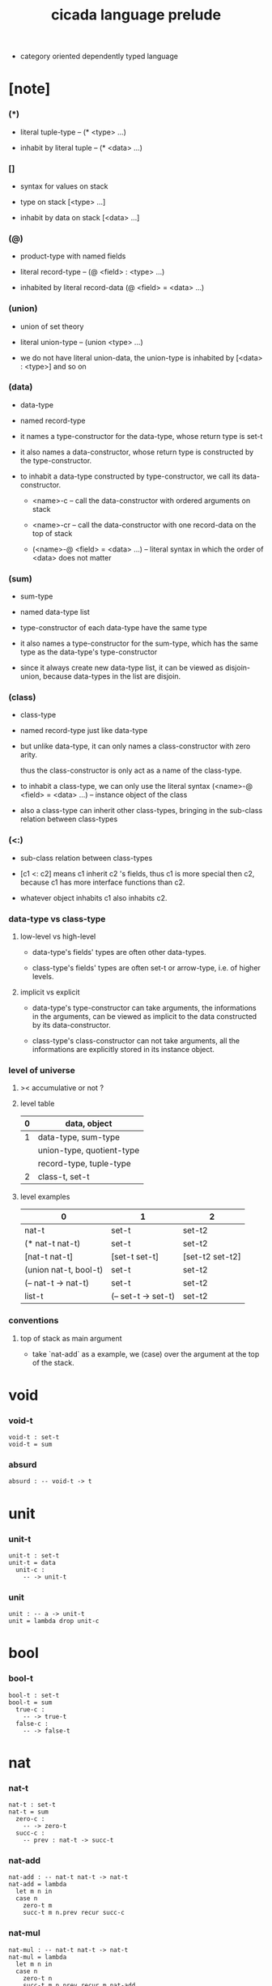 #+html_head: <link rel="stylesheet" href="css/org-page.css"/>
#+title: cicada language prelude

- category oriented dependently typed language

* [note]

*** (*)

    - literal tuple-type -- (* <type> ...)

    - inhabit by literal tuple -- (* <data> ...)

*** []

    - syntax for values on stack

    - type on stack [<type> ...]

    - inhabit by data on stack [<data> ...]

*** (@)

    - product-type with named fields

    - literal record-type -- (@ <field> : <type> ...)

    - inhabited by literal record-data (@ <field> = <data> ...)

*** (union)

    - union of set theory

    - literal union-type -- (union <type> ...)

    - we do not have literal union-data,
      the union-type is inhabited by [<data> : <type>] and so on

*** (data)

    - data-type

    - named record-type

    - it names a type-constructor for the data-type,
      whose return type is set-t

    - it also names a data-constructor,
      whose return type is constructed by the type-constructor.

    - to inhabit a data-type constructed by type-constructor,
      we call its data-constructor.

      - <name>-c -- call the data-constructor
        with ordered arguments on stack

      - <name>-cr -- call the data-constructor
        with one record-data on the top of stack

      - (<name>-@ <field> = <data> ...) -- literal syntax
        in which the order of <data> does not matter

*** (sum)

    - sum-type

    - named data-type list

    - type-constructor of each data-type have the same type

    - it also names a type-constructor for the sum-type,
      which has the same type as the data-type's type-constructor

    - since it always create new data-type list,
      it can be viewed as disjoin-union,
      because data-types in the list are disjoin.

*** (class)

    - class-type

    - named record-type just like data-type

    - but unlike data-type,
      it can only names a class-constructor with zero arity.

      thus the class-constructor
      is only act as a name of the class-type.

    - to inhabit a class-type,
      we can only use the literal syntax
      (<name>-@ <field> = <data> ...) -- instance object of the class

    - also a class-type can inherit other class-types,
      bringing in the sub-class relation between class-types

*** (<:)

    - sub-class relation between class-types

    - [c1 <: c2] means c1 inherit c2 's fields,
      thus c1 is more special then c2,
      because c1 has more interface functions than c2.

    - whatever object inhabits c1 also inhabits c2.

*** data-type vs class-type

***** low-level vs high-level

      - data-type's fields' types are often other data-types.

      - class-type's fields' types are often set-t or arrow-type,
        i.e. of higher levels.

***** implicit vs explicit

      - data-type's type-constructor can take arguments,
        the informations in the arguments,
        can be viewed as implicit
        to the data constructed by its data-constructor.

      - class-type's class-constructor can not take arguments,
        all the informations
        are explicitly stored in its instance object.

*** level of universe

***** >< accumulative or not ?

***** level table

      | 0 | data, object              |
      |---+---------------------------|
      | 1 | data-type, sum-type       |
      |   | union-type, quotient-type |
      |   | record-type, tuple-type   |
      |---+---------------------------|
      | 2 | class-t, set-t            |

***** level examples

      | 0                     | 1                   | 2               |
      |-----------------------+---------------------+-----------------|
      | nat-t                 | set-t               | set-t2          |
      | (* nat-t nat-t)       | set-t               | set-t2          |
      | [nat-t nat-t]         | [set-t set-t]       | [set-t2 set-t2] |
      | (union nat-t, bool-t) | set-t               | set-t2          |
      | (-- nat-t -> nat-t)   | set-t               | set-t2          |
      | list-t                | (-- set-t -> set-t) | set-t2          |

*** conventions

***** top of stack as main argument

      - take `nat-add` as a example,
        we (case) over the argument at the top of the stack.

* void

*** void-t

    #+begin_src cicada
    void-t : set-t
    void-t = sum
    #+end_src

*** absurd

    #+begin_src cicada
    absurd : -- void-t -> t
    #+end_src

* unit

*** unit-t

    #+begin_src cicada
    unit-t : set-t
    unit-t = data
      unit-c :
        -- -> unit-t
    #+end_src

*** unit

    #+begin_src cicada
    unit : -- a -> unit-t
    unit = lambda drop unit-c
    #+end_src

* bool

*** bool-t

    #+begin_src cicada
    bool-t : set-t
    bool-t = sum
      true-c :
        -- -> true-t
      false-c :
        -- -> false-t
    #+end_src

* nat

*** nat-t

    #+begin_src cicada
    nat-t : set-t
    nat-t = sum
      zero-c :
        -- -> zero-t
      succ-c :
        -- prev : nat-t -> succ-t
    #+end_src

*** nat-add

    #+begin_src cicada
    nat-add : -- nat-t nat-t -> nat-t
    nat-add = lambda
      let m n in
      case n
        zero-t m
        succ-t m n.prev recur succ-c
    #+end_src

*** nat-mul

    #+begin_src cicada
    nat-mul : -- nat-t nat-t -> nat-t
    nat-mul = lambda
      let m n in
      case n
        zero-t n
        succ-t m n.prev recur m nat-add
    #+end_src

*** nat-factorial

    #+begin_src cicada
    nat-factorial : -- nat-t -> nat-t
    nat-factorial = lambda
      let n in
      case n
        zero-t zero-c succ-c
        succ-t n.prev recur n nat-mul
    #+end_src

* list

*** list-t

    #+begin_src cicada
    list-t : -- set-t -> set-t
    list-t = sum
      @ t : set-t
      null-c :
        -- -> t null-t
      cons-c :
        -- car : t
           cdr : t list-t
        -> t cons-t
    #+end_src

*** list-length

    #+begin_src cicada
    list-length : -- t list-t -> nat-t
    list-length = lambda
      let list in
      case list
        null-t zero-c
        cons-t list.cdr recur succ-c
    #+end_src

*** list-append

    #+begin_src cicada
    list-append :
      -- t list-t
         t list-t
      -> t list-t
    list-append = lambda
      let ante succ in
      case succ
        null-t ante
        cons-t succ.car ante succ.cdr recur cons-c
    #+end_src

*** list-map

    #+begin_src cicada
    list-map :
      -- a list-t
         -- a -> b
      -> b list-t
    list-map = lambda
      let list fun in
      case list
        null-t list
        cons-t list.car fun list.cdr {fun} recur cons-c
    #+end_src

*** list-remove-first

    #+begin_src cicada
    list-remove-first :
      -- t
         t list-t
      -> t list-t
    list-remove-first = lambda
      let x list in
      case list
        null-t list
        cons-t case [list.car x eq-p]
          true-t list.cdr
          false-t list.car list.cdr x recur cons-c
    #+end_src

* eqv

*** eqv-t

    #+begin_src cicada
    eqv-t : -- t t -> set-t
    eqv-t = data
      @ [lhs rhs] : t
      eqv-c :
        -- -> v v eqv-t
    #+end_src

*** eqv-apply

    #+begin_src cicada
    eqv-apply :
      -- [x y] :: a
         x y eqv-t
         fun : -- a -> b
      -> x fun y fun eqv-t
    eqv-apply = lambda
      let v fun in
      eqv-c
    #+end_src

*** eqv-swap

    #+begin_src cicada
    eqv-swap :
      -- [x y] :: t
         x y eqv-t
      -> y x eqv-t
    eqv-swap = lambda
      let v in
      eqv-c
    #+end_src

*** eqv-compose

    #+begin_src cicada
    eqv-compose :
      -- [x y z] :: t
         x y eqv-t
         y z eqv-t
      -> x z eqv-t
    eqv-compose = lambda
      let v u in
      eqv-c
    #+end_src

* nat

*** nat-even-p

    #+begin_src cicada
    nat-even-p : -- nat-t -> bool-t
    nat-even-p = lambda
      let x in
      case x
        zero-t true-c
        succ-t case x.prev
          zero-t false-c
          succ-t x.prev.prev recur
    #+end_src

*** nat-even-t

    #+begin_src cicada
    nat-even-t : -- nat-t -> set-t
    nat-even-t = sum
      @ nat : nat-t
      zero-even-c :
        -- -> zero-c zero-even-t
      even-plus-two-even-c :
        -- prev : m nat-even-t
        -> m succ-c succ-c even-plus-two-even-t

    two-even : -- -> zero-c succ-c succ-c nat-even-t
    two-even = lambda zero-even-c even-plus-two-even-c
    #+end_src

*** nat-add-associative

    #+begin_src cicada
    nat-add-associative :
      -- [x y z] : nat-t
      -> x y nat-add z nat-add
         x y z nat-add nat-add eqv-t
    nat-add-associative = lambda
      let x y z in
      case z
        zero-t eqv-c
        succ-t x y z.prev recur {succ-c} eqv-apply
    #+end_src

*** nat-add-commutative

    #+begin_src cicada
    nat-add-commutative :
      -- [m n] : nat-t
      -> m n nat-add
         n m nat-add eqv-t
    nat-add-commutative = lambda
      let m n in
      case n
        zero-t m nat-add-zero-commutative
        succ-t
          m n.prev recur {succ-c} eqv-apply
          n.prev m nat-add-succ-commutative eqv-compose
    #+end_src

*** nat-add-zero-commutative

    #+begin_src cicada
    nat-add-zero-commutative :
      -- m : nat-t
      -> m zero-c nat-add
         zero-c m nat-add eqv-t
    nat-add-zero-commutative = lambda
      let m in
      case m
        zero-t eqv-c
        succ-t m.prev recur {succ-c} eqv-apply
    #+end_src

*** nat-add-succ-commutative

    #+begin_src cicada
    nat-add-succ-commutative :
      -- [m n] : nat-t
      -> m succ-c n nat-add
         m n nat-add succ-c eqv-t
    nat-add-succ-commutative = lambda
      let m n in
      case n
        zero-t eqv-c
        succ-t m n.prev recur {succ-c} eqv-apply
    #+end_src

* list

*** list-length-t -- re-imp function as relation

    #+begin_src cicada
    note
      list-length :
        -- list : t list-t
        -> length : nat-t
      list-length-t :
        -- list : t list-t
           length : nat-t
        -> set-t

    list-length-t : -- t list-t, nat-t -> set-t
    list-length-t = sum
      @ list : t list-t
        length : nat-t
      zero-length-c :
        -- -> null-c zero-c zero-length-t
      succ-length-c :
        -- prev : list length list-length-t
        -> element :: t
           element list cons-c
           length succ-c succ-length-t
    #+end_src

*** list-map-preserve-list-length

    #+begin_src cicada
    list-map-preserve-list-length :
      -- fun :: -- a -> b
         list :: a list-t
         n :: nat-t
         list n list-length-t
      -> list {fun} list-map n list-length-t
    list-map-preserve-list-length = lambda
      let h in
      case h
        zero-length-t h
        succ-length-t h.prev recur succ-length-c
    #+end_src

*** list-append-t

    #+begin_src cicada
    note in prolog, we will have :
      append([], Succ, Succ).
      append([Car | Cdr], Succ, [Car | ResultCdr]):-
        append(Cdr, Succ, ResultCdr).

    list-append-t : -- t list-t t list-t t list-t -> set-t
    list-append-t = sum
      @ [ante succ result] : t list-t
      zero-append-c :
        -- -> null-c succ succ zero-append-t
      succ-append-c :
        -- car :: t
           cdr :: t list-t
           result-cdr :: t list-t
           prev : cdr succ result-cdr list-append-t
        -> car cdr cons-c, succ, car result-cdr cons-c succ-append-t
    #+end_src

* vect

*** vect-t

    #+begin_src cicada
    vect-t : -- nat-t set-t -> set-t
    vect-t = sum
      @ length : nat-t
        t : set-t
      null-vect-c :
        -- -> zero-c t null-vect-t
      cons-vect-c :
        -- car : t
           cdr : length t vect-t
        -> length succ-c t cons-vect-t
    #+end_src

*** vect-append

    #+begin_src cicada
    vect-append :
      -- m t vect-t
         n t vect-t
      -> m n nat-add t vect-t
    vect-append = lambda
      let x y in
      case y
        null-vect-t x
        cons-vect-t y.car x y.cdr recur cons-vect-c
    #+end_src

*** vect-map

    #+begin_src cicada
    vect-map : -- n a vect-t (-- a -> b) -> n b vect-t
    vect-map = lambda
      let list fun in
      case list
        null-vect-t list
        cons-vect-t list.car fun list.cdr {fun} recur cons-vect-c
    #+end_src

* order

*** preorder

***** preorder-s

      #+begin_src cicada
      note
        preorder is a thin category
        with at most one morphism from an object to another.

      preorder-s : class-t
      preorder-s = class
        element-t : set-t

        pre-t :
          -- element-t element-t
          -> set-t

        pre-reflexive :
          -- element-t % a
          -> a a pre-t

        pre-transitive :
          -- a b pre-t
             b c pre-t
          -> a c pre-t
      #+end_src

*** partial-order

***** partial-order-s

      #+begin_src cicada
      partial-order-s <: preorder-s
      partial-order-s = class
        element-eqv-t :
          -- element-t
             element-t
          -> set-t
        pre-anti-symmetric :
          -- a b pre-t
             b a pre-t
          -> a b element-eqv-t
      #+end_src

*** eqv-relation

***** eqv-relation-s

      #+begin_src cicada
      eqv-relation-s <: preorder-s
      eqv-relation-s = class
        pre-symmetric :
          -- a b pre-t
          -> b a pre-t
      #+end_src

*** total-order

***** total-order-s

      #+begin_src cicada
      total-order-s <: partial-order-s
      total-order-s = class
        pre-connex :
          -- [a b] : element-t
          -> (union a b pre-t b a pre-t)
      #+end_src

* category

*** category-s

    #+begin_src cicada
    category-s : class-t
    category-s = class
      object-t : set-t*

      arrow-t :
        -- object-t object-t
        -> set-t*

      arrow-eqv-t :
        -- a b arrow-t a b arrow-t
        -> set-t*

      identity :
        -- object-t % a
        -> a a arrow-t

      compose :
        -- a b arrow-t
           b c arrow-t
        -> a c arrow-t

      identity-neutral-left :
        -- a b arrow-t % f
        -> a identity f compose, f arrow-eqv-t

      identity-neutral-right :
        -- a b arrow-t % f
        -> f b identity compose, f arrow-eqv-t

      compose-associative :
        -- a b arrow-t % f
           b c arrow-t % g
           c d arrow-t % h
        -> f g h compose compose
           f g compose h compose arrow-eqv-t

      arrow-eqv-relation :
        -- [a b] :: object-t
        -> eqv-relation-s %
           (@ element-t = a b arrow-t
              pre-t = lambda arrow-eqv-t)
    #+end_src

*** category.arrow-inverse-t

    #+begin_src cicada
    category.arrow-inverse-t :
      -- a b arrow-t
         b a arrow-t
      -> set-t
    category.arrow-inverse-t = lambda
      let f g in
      * f g compose a identity arrow-eqv-t
        g f compose b identity arrow-eqv-t
    #+end_src

*** category.arrow-unique-t

    #+begin_src cicada
    category.arrow-unique-t :
      -- a b arrow-t
         -- a b arrow-t -> set-t
      -> set-t
    category.arrow-unique-t = lambda
      let f theorem in
      * f theorem
        -- a b arrow-t % g
           g theorem
        -> f g arrow-eqv-t
    #+end_src

*** (unique ... under ...)

    #+begin_src cicada
    unique [$x : $t] under $eqv-t = macro
      (-- y : $t -> $x y $eqv-t)
    #+end_src

*** (unique ... under ... such-that ...)

    #+begin_src cicada
    unique [$x : $t] under $eqv-t such-that $theorem  = macro
      * $x $theorem
        -- y : $t
           y $theorem
        -> $x y $eqv-t
    #+end_src

*** category.iso-object-t

    #+begin_src cicada
    category.iso-object-t : -- object-t object-t -> set-t
    category.iso-object-t = lambda
      let a b in
      * a b arrow-t % f
        b a arrow-t % g
        f g compose a identity arrow-eqv-t
        g f compose b identity arrow-eqv-t
    #+end_src

*** category.product-object-t

    #+begin_src cicada
    category.product-object-t :
      -- object-t % a
         object-t % b
         object-t % p
         p a arrow-t % pa
         p b arrow-t % pb
      -> set-t
    category.product-object-t = lambda
      let a b p pa pb in
      -- object-t % q
         q a arrow-t % qa
         q b arrow-t % qb
      -> unique q p arrow-t % qp
         under arrow-eqv-t such-that
           * qa, qp pa compose arrow-eqv-t
             qb, qp pb compose arrow-eqv-t
    #+end_src

*** category.coproduct-object-t

    #+begin_src cicada
    category.coproduct-object-t :
      -- object-t % a
         object-t % b
         object-t % p
         a p arrow-t % ap
         b p arrow-t % bp
      -> set-t
    category.product-object-t = lambda
      let a b p ap bp in
      -- object-t % q
         a q arrow-t % aq
         a q arrow-t % bq
      -> unique p q arrow-t % pq
         under arrow-eqv-t such-that
           * aq, ap pq compose arrow-eqv-t
             bq, bp pq compose arrow-eqv-t
    #+end_src

*** category.initial-object-t

    #+begin_src cicada
    category.initial-object-t : -- object-t -> set-t
    category.initial-object-t = lambda
      let a in
      -- object-t % b
      -> unique a b arrow-t % f under arrow-eqv-t
    #+end_src

*** category.terminal-object-t

    #+begin_src cicada
    category.terminal-object-t : -- object-t -- set-t
    category.terminal-object-t = lambda
      let a in
      -- object-t % b
      -> unique b a arrow-t % f under arrow-eqv-t
    #+end_src

*** product-closed-category-s

    #+begin_src cicada
    product-closed-category-s <: category-s
    product-closed-category-s = class
      product :
        -- object-t % a
           object-t % b
        -> object-t % p
           p a arrow-t % pa
           p b arrow-t % pb
           a b p pa pb product-object-t
    #+end_src

*** category-product

    #+begin_src cicada
    category-product : -- category-s category-s -> category-s
    category-product = lambda
      let #1 #2 in category-@

      object-t = lambda (* #1.object-t #2.object-t)

      arrow-t :
        -- (* #1.object-t #2.object-t)
           (* #1.object-t #2.object-t)
        -> set-t
      arrow-t = lambda
        let succ ante in
        (* succ.1 ante.1 #1.arrow-t
           succ.2 ante.2 #2.arrow-t)

      arrow-eqv-t :
        -- (* a.1 b.1 #1.arrow-t
              a.2 b.2 #2.arrow-t)
           (* a.1 b.1 #1.arrow-t
              a.2 b.2 #2.arrow-t)
        -> set-t
      arrow-eqv-t = lambda
        let lhs rhs in
        (* lhs.1 rhs.1 #1.arrow-eqv-t
           lhs.2 rhs.2 #2.arrow-eqv-t)

      identity :
        -- (* #1.object-t #2.object-t) % a
        -> (* a.1 a.1 #1.arrow-t
              a.2 a.2 #2.arrow-t)
      identity = lambda
        let a in
        (* a.1 #1.identity
           a.2 #2.identity)

      compose :
        -- (* a.1 b.1 #1.arrow-t
              a.2 b.2 #2.arrow-t)
           (* b.1 c.1 #1.arrow-t
              b.2 c.2 #2.arrow-t)
        -> (* a.1 c.1 #1.arrow-t
              a.2 c.2 #2.arrow-t)
      compose = lambda
        let f g in
        (* f.1 g.1 #1.compose
           f.2 g.2 #2.compose)

      identity-neutral-left :
        -- (* a.1 b.1 #1.arrow-t
              a.2 b.2 #2.arrow-t) % f
        -> (* a.1 #1.identity f.1 #1.compose f.1 #1.arrow-eqv-t
              a.2 #2.identity f.2 #2.compose f.2 #2.arrow-eqv-t)
      identity-neutral-left = lambda
        let f in
        (* f.1 #1.identity-neutral-left
           f.2 #2.identity-neutral-left)

      identity-neutral-right :
        -- (* a.1 b.1 #1.arrow-t
              a.2 b.2 #2.arrow-t) % f
        -> (* f.1 b.1 #1.identity #1.compose f.1 #1.arrow-eqv-t
              f.2 b.2 #2.identity #2.compose f.2 #2.arrow-eqv-t)
      identity-neutral-right = lambda
        let f in
        (* f.1 #1.identity-neutral-right
           f.2 #2.identity-neutral-right)

      compose-associative :
        -- (* a.1 b.1 #1.arrow-t
              a.2 b.2 #2.arrow-t) % f
           (* b.1 c.1 #1.arrow-t
              b.2 c.2 #2.arrow-t) % g
           (* c.1 d.1 #1.arrow-t
              c.2 d.2 #2.arrow-t) % h
        -> (* f.1 g.1 h.1 #1.compose #1.compose
              f.1 g.1 h.1 #1.compose #1.compose #1.arrow-eqv-t
              f.2 g.2 #2.compose h.2 #2.compose
              f.2 g.2 #2.compose h.2 #2.compose #2.arrow-eqv-t)
      compose-associative = lambda
        let f g h in
        (* f.1 g.1 h.1 #1.compose-associative
           f.2 g.2 h.2 #2.compose-associative)
    #+end_src

*** category-product -- without type

    #+begin_src cicada
    category-product : -- category-s category-s -> category-s
    category-product = lambda
      let #1 #2 in category-@

      object-t = lambda (* #1.object-t #2.object-t)

      arrow-t = lambda
        let succ ante in
        (* succ.1 ante.1 #1.arrow-t
           succ.2 ante.2 #2.arrow-t)

      arrow-eqv-t = lambda
        let lhs rhs in
        (* lhs.1 rhs.1 #1.arrow-eqv-t
           lhs.2 rhs.2 #2.arrow-eqv-t)

      identity = lambda
        let a in
        (* a.1 #1.identity
           a.2 #2.identity)

      compose = lambda
        let f g in
        (* f.1 g.1 #1.compose
           f.2 g.2 #2.compose)

      identity-neutral-left = lambda
        let f in
        (* f.1 #1.identity-neutral-left
           f.2 #2.identity-neutral-left)

      identity-neutral-right = lambda
        let f in
        (* f.1 #1.identity-neutral-right
           f.2 #2.identity-neutral-right)

      compose-associative = lambda
        let f g h in
        (* f.1 g.1 h.1 #1.compose-associative
           f.2 g.2 h.2 #2.compose-associative)
    #+end_src

*** opposite-category-t

*** category.opposite

    #+begin_src cicada
    category.opposite : category-s
    category.opposite = category-@
      object-t = lambda this.object-t

      arrow-t :
        -- object-t object-t
        -> set-t*
      arrow-t = lambda swap this.arrow-t

      arrow-eqv-t :
        -- b a this.arrow-t b a this.arrow-t
        -> set-t*
      arrow-eqv-t = lambda this.arrow-eqv-t

      identity :
        -- object-t % a
        -> a a arrow-t
      identity = lambda this.identity

      compose :
        -- b a this.arrow-t
           c b this.arrow-t
        -> c a this.arrow-t
      compose = lambda swap this.compose

      identity-neutral-left :
        -- b a this.arrow-t % f
        -> f a identity this.compose, f arrow-eqv-t
      identity-neutral-left = lambda this.identity-neutral-right

      identity-neutral-right :
        -- b a this.arrow-t % f
        -> b identity f this.compose, f arrow-eqv-t
      identity-neutral-right = lambda this.identity-neutral-left

      compose-associative :
        -- b a this.arrow-t % f
           c b this.arrow-t % g
           d c this.arrow-t % h
        -> h g this.compose f this.compose
           h g f this.compose this.compose arrow-eqv-t
      compose-associative = lambda
        let f g h in
        h g f this.compose-associative
        this.arrow-eqv-relation.pre-symmetric
    #+end_src

*** preorder.as-cat

    #+begin_src cicada
    note
      to view a preorder as a category
      we simple view all arrow of the same type as eqv

    preorder.as-cat : category-s
    preorder.as-cat = category-@
      object-t = element-t

      arrow-t = lambda pre-t

      arrow-eqv-t = lambda
        drop drop unit-t

      identity = lambda pre-reflexive

      compose = lambda pre-transitive

      identity-neutral-left = lambda
        drop unit-c

      identity-neutral-right = lambda
        drop unit-c

      compose-associative = lambda
        drop drop drop unit-c
    #+end_src

* void-cat

*** void-arrow-t

    #+begin_src cicada
    void-arrow-t : -- void-t void-t -> set-t
    void-arrow-t = data
      @ [ante succ] : void-t
      void-arrow-c :
        -- -> ante succ void-arrow-t
    #+end_src

*** void-arrow-eqv-t

    #+begin_src cicada
    void-arrow-eqv-t :
      -- a b void-arrow-t
         a b void-arrow-t
      -> set-t
    void-arrow-eqv-t = data
      @ [lhs rhs] : a b void-arrow-t
      void-arrow-eqv-c :
        -- -> lhs rhs void-arrow-eqv-t
    #+end_src

*** void-cat

    #+begin_src cicada
    void-cat : category-s
    void-cat = category-@
      object-t = lambda void-t
      arrow-t = lambda void-arrow-t
      arrow-eqv-t = lambda void-arrow-eqv-t

      identity :
        -- void-t % a
        -> a a void-arrow-t
      identity = lambda
        drop void-arrow-c

      compose = lambda
        drop drop void-arrow-c

      identity-neutral-left :
        -- a b void-arrow-t % f
        -> void-arrow-c f void-arrow-eqv-t
      identity-neutral-left = lambda
        drop void-arrow-eqv-c

      identity-neutral-right :
        -- a b void-arrow-t % f
        -> void-arrow-c f void-arrow-eqv-t
      identity-neutral-right = lambda
        drop void-arrow-eqv-c

      compose-associative :
        -- a b void-arrow-t % f
           b c void-arrow-t % g
           c d void-arrow-t % h
        -> void-arrow-eqv-c void-arrow-eqv-c void-arrow-eqv-t
      compose-associative = lambda
        drop drop drop void-arrow-eqv-c
    #+end_src

* graph-s

*** graph-s

    #+begin_src cicada
    note
      different between graph and category is that,
      composing [linking] two edges does not give you edge but path.

    graph-s : class-t
    graph-s = class
      node-t : set-t
      edge-t : -- node-t node-t -> set-t
    #+end_src

*** graph.path-t

    #+begin_src cicada
    graph.path-t : -- node-t node-t -> set-t
    graph.path-t = sum
      @ [start end] : node-t
      node-path-c :
        -- node-t % node
        -> node node node-path-t
      edge-path-c :
        -- a b edge-t % edge
        -> a b edge-path-t
      link-path-c :
        -- a b path-t % first
           b c path-t % next
        -> a c link-path-t
    #+end_src

*** graph.path-eqv-t

    #+begin_src cicada
    graph.path-eqv-t : -- a b path-t, a b path-t -> set-t
    graph.path-eqv-t = sum
      @ [lhs rhs] : a b path-t
      refl-path-eqv-c :
        -- a b path-t % p
        -> p p refl-path-eqv-t
      node-left-path-eqv-c :
        -- a b path-t % p
        -> a node-path-c p link-path-c
           p node-left-path-eqv-t
      node-right-path-eqv-c :
        -- a b path-t % p
        -> p b node-path-c link-path-c
           p node-right-path-eqv-t
      associative-path-eqv-c :
        -- a b path-t % p
           b c path-t % q
           c d path-t % r
        -> p q r link-path-c link-path-c
           p q link-path-c r link-path-c associative-path-eqv-t
    #+end_src

*** graph.as-free-cat

    #+begin_src cicada
    graph.as-free-cat : category-s
    graph.as-free-cat = category-@
      object-t = lambda node-t
      arrow-t = lambda path-t
      arrow-eqv-t = lambda path-eqv-t

      identity :
        -- node-t % a
        -> a a path-t
      identity = lambda
        let a in
        a node-path-c

      compose = lambda link-path-c

      identity-neutral-left :
        -- a b path-t % f
        -> a node-path-c f link-path-c
           f path-eqv-t
      identity-neutral-left = lambda node-left-path-eqv-c

      identity-neutral-right :
        -- a b path-t % f
        -> f b node-path-c link-path-c
           f path-eqv-t
      identity-neutral-right = lambda node-right-path-eqv-c

      compose-associative :
        -- a b path-t % f
           b c path-t % g
           c d path-t % h
        -> f g h link-path-c link-path-c
           f g link-path-c h link-path-c path-eqv-t
      compose-associative = lambda associative-path-eqv-c
    #+end_src

* nat-order-cat

*** nat-lteq-t

    #+begin_src cicada
    nat-lteq-t : -- nat-t nat-t -> set-t
    nat-lteq-t = sum
      @ [l r] : nat-t
      zero-lteq-c :
        -- -> zero-c r zero-lteq-t
      succ-lteq-c :
        -- prev : l r nat-lteq-t
        -> l succ-c r succ-c succ-lteq-t
    #+end_src

*** nat-non-negative

    #+begin_src cicada
    nat-non-negative : -- n : nat-t -> zero-c n nat-lteq-t
    nat-non-negative = lambda zero-lteq-c
    #+end_src

*** nat-lteq-reflexive

    #+begin_src cicada
    nat-lteq-reflexive : -- n : nat-t -> n n nat-lteq-t
    nat-lteq-reflexive = lambda
      let n in
      case n
        zero-t zero-lteq-c
        succ-t n.prev recur succ-lteq-c
    #+end_src

*** nat-lteq-transitive

    #+begin_src cicada
    nat-lteq-transitive :
      -- a b nat-lteq-t
         b c nat-lteq-t
      -> a c nat-lteq-t
    nat-lteq-transitive = lambda
      let x y in
      case x
        zero-lteq-t zero-lteq-c
        succ-lteq-t x.prev y.prev recur succ-lteq-c
    #+end_src

*** nat-lt-t

    #+begin_src cicada
    nat-lt-t : -- nat-t nat-t -> set-t
    nat-lt-t = lambda
      let l r in
      l succ-c r nat-lteq-t
    #+end_src

*** nat-archimedean-property

    #+begin_src cicada
    nat-archimedean-property :
      -- x : nat-t
      -> y : nat-t
         x y nat-lt-t
    nat-archimedean-property = lambda
      succ-c dup nat-lteq-reflexive
    #+end_src

*** nat-order-cat

    #+begin_src cicada
    nat-order-cat : category-s
    nat-order-cat = category-@
      object-t = lambda nat-t
      arrow-t = lambda nat-lteq-t
      arrow-eqv-t = lambda eqv-t

      identity = lambda nat-lteq-reflexive

      compose  = lambda nat-lteq-transitive

      identity-neutral-left = lambda
        let x in
        case x
          zero-lteq-t eqv-c
          succ-lteq-t x.prev recur {succ-lteq-c} eqv-apply

      identity-righ = lambda
        let x in
        case x
          zero-lteq-t eqv-c
          succ-lteq-t x.prev recur {succ-lteq-c} eqv-apply

      compose-associative = lambda
        let f g h in
        case [f g h]
          [zero-lteq-t _ _] eqv-c
          [succ-lteq-t succ-lteq-t succ-lteq-t]
            f.prev g.prev h.prev recur {succ-lteq-c} eqv-apply
    #+end_src

* groupoid

*** groupoid-s

    #+begin_src cicada
    groupoid-s <: category-s
    groupoid-s = class
      inverse :
        -- a b arrow-t % f
        -> b a arrow-t % g
           f g arrow-inverse-t
    #+end_src

* >< nat-total-order

* monoid

*** monoid-s

    #+begin_src cicada
    monoid-s : class-t
    monoid-s = class
      element-t : set-t

      element-eqv-t :
        -- element-t element-t
        -> set-t

      unit : element-t

      product :
        -- element-t element-t
        -> element-t

      unit-neutral-left :
        -- a : element-t
        -> a unit product, a element-eqv-t

      unit-neutral-right :
        -- a : element-t
        -> unit a product, a element-eqv-t

      product-associative :
        -- a : element-t
           b : element-t
           c : element-t
        -> a b c product product
           a b product c product element-eqv-t
    #+end_src

*** monoid.as-cat

    #+begin_src cicada
    monoid.as-cat : category-s
    monoid.as-cat = category-@
      object-t = lambda unit-t
      arrow-t = lambda drop drop element-t
      arrow-eqv-t = lambda element-eqv-t
      identity = lambda drop unit
      compose = lambda product
      identity-neutral-left = lambda unit-neutral-left
      identity-neutral-right = lambda unit-neutral-right
      compose-associative = lambda product-associative
    #+end_src

* >< group

* >< abelian-group

* >< ring

* >< field

* >< vector-space

* >< limit

* set-cat

*** [note]

    - this construction is not yet powerful enough
      to model the semantic of cicada.

*** set-arrow-t

    #+begin_src cicada
    set-arrow-t : -- set-t set-t -> set-t
    set-arrow-t = lambda
      let succ ante in
      lazy -- succ -> ante
    #+end_src

*** fun-eqv-t

    #+begin_src cicada
    fun-eqv-t : -- (lazy -- a -> b) (lazy -- a -> b) -> set-t
    fun-eqv-t = data
      @ [lhs rhs] : (lazy -- a -> b)
      fun-eqv-c :
        -- theorem : (-- x : a -> x lhs apply x rhs apply eqv-t)
        -> lhs rhs fun-eqv-t
    #+end_src

*** set-cat

    #+begin_src cicada
    set-cat : category-s
    set-cat = category-@
      object-t = lambda set-t
      arrow-t = lambda set-arrow-t
      arrow-eqv-t = lambda fun-eqv-t

      identity :
        -- set-t % a
        -> (lazy -- a -> a)
      identity = lambda
        let x in {}

      compose :
        -- (lazy -- a -> b)
           (lazy -- b -> c)
        -> (lazy -- a -> c)
      compose = lambda
        let f g in {f apply g apply}

      identity-neutral-left :
        -- (lazy -- a -> b) % f
        -> {{} apply f apply}, f fun-eqv-t
      identity-neutral-left = lambda
        {drop eqv-c} fun-eqv-c

      identity-neutral-right :
        -- (lazy -- a -> b) % f
        -> {f apply {} apply}, f fun-eqv-t
      identity-neutral-right = lambda
        {drop eqv-c} fun-eqv-c

      compose-associative :
        -- (lazy -- a -> b) % f
           (lazy -- b -> c) % g
           (lazy -- c -> d) % h
        -> {f apply {g apply h apply} apply}
           {{f apply g apply} apply h apply} fun-eqv-t
      compose-associative = lambda
        {drop eqv-c} fun-eqv-c
    #+end_src

* class-cat

*** class-arrow-t

    #+begin_src cicada
    class-arrow-t : -- class-t class-t -> class-t
    class-arrow-t = lambda
      let succ ante in
      lazy -- succ -> ante
    #+end_src

*** ><

*** class-cat

    #+begin_src cicada
    class-cat : category-s
    class-cat = category-@
      object-t = lambda class-t
      arrow-t = lambda class-arrow-t
      arrow-eqv-t = lambda
    #+end_src

* functor

*** functor-s

    #+begin_src cicada
    note
      endo-functor of set-cat

    functor-s : class-t
    functor-s = class
      fun-t : -- set-t -> set-t
      map : -- a fun-t, (-- a -> b) -> b fun-t
    #+end_src

*** list-functor

    #+begin_src cicada
    list-functor : functor-s
    list-functor = functor-@
      fun-t = lambda list-t
      map = lambda
        let list fun in
        case list
          null-t null-c
          cons-t
            list.car fun
            list.cdr {fun} recur
            cons-c
    #+end_src

* monad

*** monad-s

    #+begin_src cicada
    monad-s <: functor-s
    monad-s = class
      pure : -- t -> t fun-t
      bind : -- a fun-t, (-- a -> b fun-t) -> b fun-t
    #+end_src

*** monad.compose

    #+begin_src cicada
    monad.compose :
      -- (-- a -> b fun-t)
         (-- b -> c fun-t)
      -> (-- a -> c fun-t)
    monad.compose = lambda
      let f g in
      {f {g} bind}
    #+end_src

*** monad.flatten

    #+begin_src cicada
    monad.flatten :
      -- a fun-t fun-t
      -> a fun-t
    monad.flatten = lambda {} bind
    #+end_src

*** list-monad

    #+begin_src cicada
    list-monad : monad-s
    list-monad = monad-@
      pure = lambda null-c cons-c
      bind = lambda
        let list fun in
        case list
          null-t null-c
          cons-t
            list.car fun
            list.cdr {fun} recur
            list-append
    #+end_src

* maybe

*** maybe-t

    #+begin_src cicada
    maybe-t : -- set-t -> set-t
    maybe-t = sum
      @ t : set-t
      none-c :
        -- -> t none-t
      just-c :
        -- value : t -> t just-t
    #+end_src

*** maybe-functor

    #+begin_src cicada
    maybe-functor : functor-s
    maybe-functor = functor-@
      fun-t = lambda maybe-t
      map = lambda
        let maybe fun in
        case maybe
          none-t none-c
          just-t maybe.value fun just-c
    #+end_src

*** maybe-monad

    #+begin_src cicada
    maybe-monad : monad-s
    maybe-monad = monad-@
      pure = lambda just-c
      bind = lambda
        let maybe fun in
        case maybe
          none-t none-c
          just-t maybe.value fun
    #+end_src

* state

*** state-t

    #+begin_src cicada
    state-t : -- set-t set-t -> set-t
    state-t = lambda
      let a s in
      -- s -> s a
    #+end_src

*** state-monad

    #+begin_src cicada
    state-monad : -- set-t -> monad-s
    state-monad = lambda
      let s in monad-@
      fun-t = lambda {s state-t}
      map : -- a s state-t, (-- a -> b)
            -> b s state-t
      map : -- (-- s -> s a), (-- a -> b)
            -> (-- s -> s b)
      map = lambda
        let state fun in
        {state fun}
      pure = lambda
        let value in
        {value}
      bind = lambda
        let state fun in
        {state fun apply}
    #+end_src

* tree

*** tree-t

    #+begin_src cicada
    tree-t : -- set-t -> set-t
    tree-t = sum
      @ t : set-t
      leaf-c :
        -- t % value -> t leaf-t
      branch-c :
        -- t tree-t % [left right]
        -> t branch-t
    #+end_src

*** tree-functor

    #+begin_src cicada
    tree-functor : functor-s
    tree-functor = functor-@
      fun-t = lambda tree-t
      map = lambda
        let tree fun in
        case tree
          leaf-t tree.value fun leaf-c
          branch-t
            tree.left {fun} recur
            tree.right {fun} recur branch-c
    #+end_src

*** tree-zip

    #+begin_src cicada
    tree-zip :
      -- a tree-t
         b tree-t
      -> (* a b) tree-t maybe-t
    tree-zip = lambda
      let x y in
      case [x y]
        [leaf-t leaf-t]
          x.value y.value prod leaf-c pure
        [branch-t branch-t]
          do x.left y.left recur >- left
             x.right y.right recur >- right
             left right branch-c pure
        else none-c
    #+end_src

*** tree-numbering-with-nat

    #+begin_src cicada
    tree-numbering-with-nat :
      -- nat-t, t tree-t
      -> nat-t, nat-t tree-t
    tree-numbering-with-nat = lambda
      let tree in
      case tree
        leaf-t dup inc swap leaf-c
        branch-t
          tree.left recur let left in
          tree.right recur let right in
          left right branch-c
    #+end_src

*** tree-numbering

    #+begin_src cicada
    tree-numbering :
      -- t tree-t
      -> nat-t tree-t state-t
    tree-numbering = lambda
      let tree in
      case tree
        leaf-t {dup inc swap leaf-c}
        branch-t
          do tree.left recur >- left
             tree.right recur >- right
             left right branch-c
    #+end_src

* int

*** >< int-t

*** >< mod-t

*** gcd-t

    #+begin_src cicada
    gcd-t : -- int-t int-t int-t -> set-t
    gcd-t = sum
      @ [x y d] : int-t
      zero-gcd-c :
        -- -> x zero-c x zero-gcd-t
      mod-gcd-c :
        -- gcd : x y d gcd-t
           mod : x y z mod-t
        -> y z d mod-gcd-t
    #+end_src

* ><>< dependent-category

*** dependent-category-s

    #+begin_src cicada
    dependent-category-s : class-t
    dependent-category-s = class
      object-t : set-t
      object-eqv-t : -- object-t object-t -> set-t
      arrow-t : -- object-t object-t -> set-t
      arrow-eqv-t : -- a b arrow-t a b arrow-t -> set-t
      substitution-t : monoid-s
      substitute : -- object-t substitution-t -> object-t
      unification :
        -- a : object-t
           b : object-t
        -> c : object-t
           s : substitution-t
           a s substitute c object-eqv-t
           b s substitute c object-eqv-t
      identity :
        -- a : object-t
        -> a a arrow-t
      cut :
        -- a b arrow-t
           c d arrow-t
        -> a b c unifier substitute
           d b c unifier substitute
           arrow-t
      identity-neutral-left :
        --
        ->
      identity-neutral-right :
        --
        ->
      cut-associative :
        --
        ->
    #+end_src
